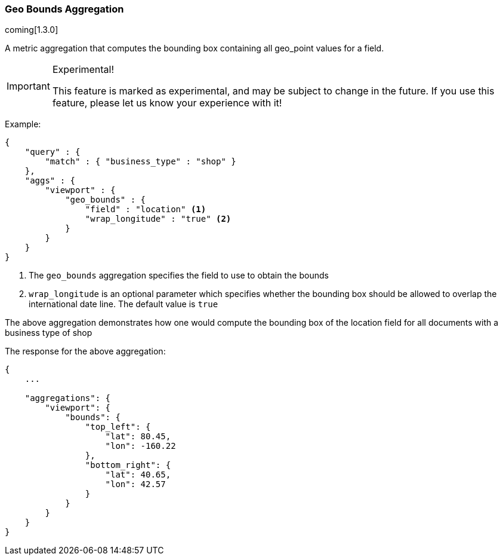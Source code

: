 [[search-aggregations-metrics-geobounds-aggregation]]
=== Geo Bounds Aggregation

coming[1.3.0]

A metric aggregation that computes the bounding box containing all geo_point values for a field.

.Experimental!
[IMPORTANT]
=====
This feature is marked as experimental, and may be subject to change in the
future.  If you use this feature, please let us know your experience with it!
=====

Example:

[source,js]
--------------------------------------------------
{
    "query" : {
        "match" : { "business_type" : "shop" }
    },
    "aggs" : {
        "viewport" : {
            "geo_bounds" : {
                "field" : "location" <1>
                "wrap_longitude" : "true" <2>
            }
        }
    }
}
--------------------------------------------------

<1> The `geo_bounds` aggregation specifies the field to use to obtain the bounds
<2> `wrap_longitude` is an optional parameter which specifies whether the bounding box should be allowed to overlap the international date line. The default value is `true`

The above aggregation demonstrates how one would compute the bounding box of the location field for all documents with a business type of shop

The response for the above aggregation:

[source,js]
--------------------------------------------------
{
    ...

    "aggregations": {
        "viewport": {
            "bounds": {
                "top_left": {
                    "lat": 80.45,
                    "lon": -160.22
                },
                "bottom_right": {
                    "lat": 40.65,
                    "lon": 42.57
                }
            }
        }
    }
}
--------------------------------------------------
